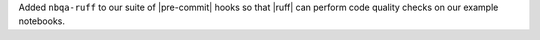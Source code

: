 Added ``nbqa-ruff`` to our suite of |pre-commit| hooks so that |ruff|
can perform code quality checks on our example notebooks.
